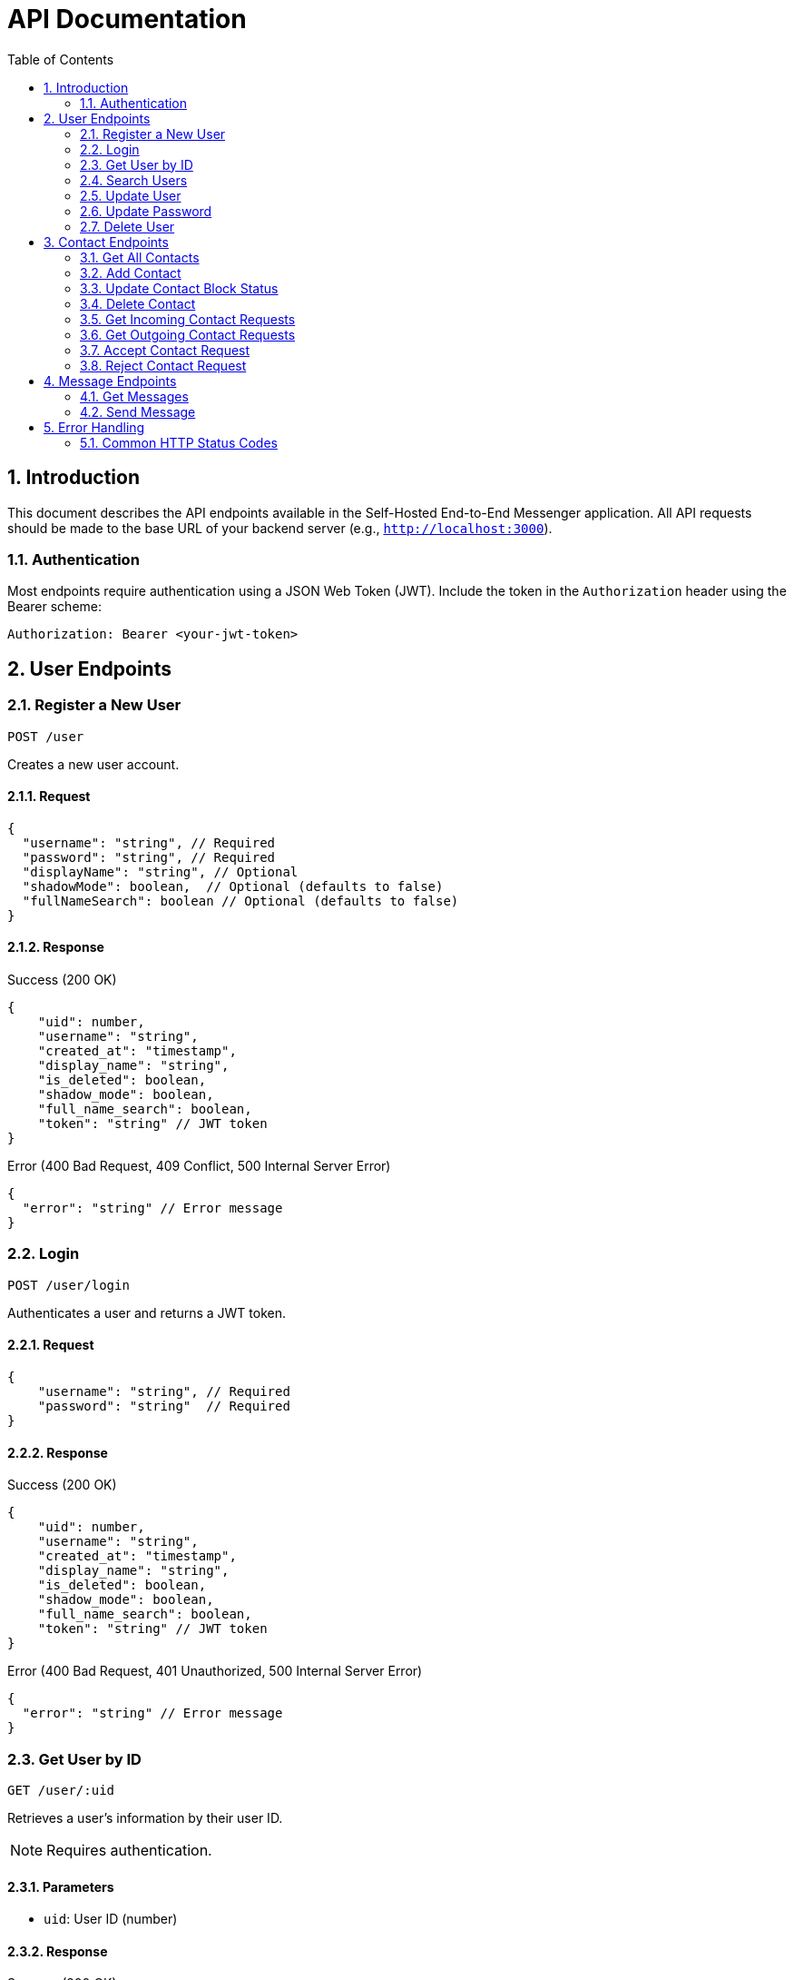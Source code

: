 = API Documentation
:toc: left
:toclevels: 2
:sectnums:
:imagesdir: images
:icons: font

== Introduction

This document describes the API endpoints available in the Self-Hosted End-to-End Messenger application. All API requests should be made to the base URL of your backend server (e.g., `http://localhost:3000`).

=== Authentication

Most endpoints require authentication using a JSON Web Token (JWT). Include the token in the `Authorization` header using the Bearer scheme:

[source,http]
----
Authorization: Bearer <your-jwt-token>
----

== User Endpoints

=== Register a New User
`POST /user`

Creates a new user account.

==== Request

[source,json]
----
{
  "username": "string", // Required
  "password": "string", // Required
  "displayName": "string", // Optional
  "shadowMode": boolean,  // Optional (defaults to false)
  "fullNameSearch": boolean // Optional (defaults to false)
}
----

==== Response

.Success (200 OK)
[source,json]
----
{
    "uid": number,
    "username": "string",
    "created_at": "timestamp",
    "display_name": "string",
    "is_deleted": boolean,
    "shadow_mode": boolean,
    "full_name_search": boolean,
    "token": "string" // JWT token
}
----

.Error (400 Bad Request, 409 Conflict, 500 Internal Server Error)
[source,json]
----
{
  "error": "string" // Error message
}
----

=== Login
`POST /user/login`

Authenticates a user and returns a JWT token.

==== Request

[source,json]
----
{
    "username": "string", // Required
    "password": "string"  // Required
}
----

==== Response

.Success (200 OK)
[source,json]
----
{
    "uid": number,
    "username": "string",
    "created_at": "timestamp",
    "display_name": "string",
    "is_deleted": boolean,
    "shadow_mode": boolean,
    "full_name_search": boolean,
    "token": "string" // JWT token
}
----

.Error (400 Bad Request, 401 Unauthorized, 500 Internal Server Error)
[source,json]
----
{
  "error": "string" // Error message
}
----

=== Get User by ID
`GET /user/:uid`

Retrieves a user's information by their user ID.

[NOTE]
Requires authentication.

==== Parameters

* `uid`: User ID (number)

==== Response

.Success (200 OK)
[source,json]
----
{
  "uid": number,
  "username": "string",
  "created_at": "timestamp"
}
----

.Error (400 Bad Request, 404 Not Found, 500 Internal Server Error)
[source,json]
----
{
  "error": "string" // Error message
}
----

=== Search Users
`GET /user/search?query=<search_term>&limit=<limit>`

Searches for users by username.

[NOTE]
Requires authentication.

==== Query Parameters

* `query`: Search term (string, required)
* `limit`: Maximum number of results (number, optional, default: 20)

==== Response

.Success (200 OK)
[source,json]
----
[
  {
    "uid": number,
    "username": "string",
    "created_at": "timestamp"
  }
]
----

.Error (400 Bad Request, 500 Internal Server Error)
[source,json]
----
{
  "error": "string" // Error message
}
----

=== Update User
`PUT /user/:uid`

Updates a user's account information. This endpoint updates basic account details except password.

[NOTE]
Requires authentication. Users can only update their own accounts.

==== Parameters

* `uid`: User ID (number)

==== Request

[source,json]
----
{
  "username": "string", // Optional
  "displayName": "string", // Optional
  "shadowMode": boolean, // Optional
  "fullNameSearch": boolean // Optional
}
----

[NOTE]
At least one field must be provided.

==== Response

.Success (200 OK)
[source,json]
----
{
    "uid": number,
    "username": "string",
    "created_at": "timestamp",
    "display_name": "string",
    "is_deleted": boolean,
    "shadow_mode": boolean,
    "full_name_search": boolean,
    "token": "string" // JWT token
}
----

.Error (400 Bad Request, 403 Forbidden, 409 Conflict, 500 Internal Server Error)
[source,json]
----
{
  "error": "string" // Error message
}
----

=== Update Password
`PUT /user/:uid/password`

Updates a user's password. Requires verification of the current password.

[NOTE]
Requires authentication. Users can only update their own passwords.

==== Parameters

* `uid`: User ID (number)

==== Request

[source,json]
----
{
  "currentPassword": "string", // Required - must match current password
  "newPassword": "string" // Required - new password to set
}
----

==== Response

.Success (200 OK)
[source,json]
----
{
    "uid": number,
    "username": "string",
    "created_at": "timestamp",
    "display_name": "string",
    "is_deleted": boolean,
    "shadow_mode": boolean,
    "full_name_search": boolean,
    "token": "string" // JWT token
}
----

.Error (400 Bad Request, 401 Unauthorized, 403 Forbidden, 500 Internal Server Error)
[source,json]
----
{
  "error": "string" // Error message
}
----

=== Delete User
`DELETE /user/:uid`

Soft deletes a user account.

[NOTE]
Requires authentication. Users can only delete their own accounts.

==== Parameters

* `uid`: User ID (number)

==== Response

.Success (200 OK)
No content is returned.

.Error (400 Bad Request, 403 Forbidden, 404 Not Found, 500 Internal Server Error)
[source,json]
----
{
  "error": "string" // Error message
}
----

== Contact Endpoints

=== Get All Contacts
`GET /contact/:userId`

Retrieves all contacts for a user.

[NOTE]
Requires authentication. Users can only access their own contacts.

==== Parameters

* `userId`: User ID (number)

==== Response

.Success (200 OK)
[source,json]
----
[
  {
    "contactId": number,
    "userId": number,
    "contactUserId": number,
    "username": "string",
    "createdAt": "timestamp",
    "status": "string"
  }
]
----

.Error (400 Bad Request, 403 Forbidden, 500 Internal Server Error)
[source,json]
----
{
  "error": "string" // Error message
}
----

=== Add Contact
`POST /contact/:userId`

Sends a contact request to another user.

[NOTE]
Requires authentication. Users can only send requests from their own account.

==== Parameters

* `userId`: User ID (number)

==== Request

[source,json]
----
{
  "contactUserId": number // Required
}
----

==== Response

.Success (201 Created)
No content is returned.

.Error (400 Bad Request, 403 Forbidden, 409 Conflict, 500 Internal Server Error)
[source,json]
----
{
  "error": "string" // Error message
}
----

=== Update Contact Block Status
`PUT /contact/:userId/:contactUserId/block`

Blocks or unblocks a contact.

[NOTE]
Requires authentication. Users can only manage their own contacts.

==== Parameters

* `userId`: User ID (number)
* `contactUserId`: Contact's user ID (number)

==== Request

[source,json]
----
{
  "blocked": boolean // Required
}
----

==== Response

.Success (200 OK)
No content is returned.

.Error (400 Bad Request, 403 Forbidden, 404 Not Found, 500 Internal Server Error)
[source,json]
----
{
  "error": "string" // Error message
}
----

=== Delete Contact
`DELETE /contact/:userId/:contactUserId`

Removes a contact from a user's contacts list.

[NOTE]
Requires authentication. Users can only manage their own contacts.

==== Parameters

* `userId`: User ID (number)
* `contactUserId`: Contact's user ID (number)

==== Response

.Success (200 OK)
No content is returned.

.Error (400 Bad Request, 403 Forbidden, 404 Not Found, 500 Internal Server Error)
[source,json]
----
{
  "error": "string" // Error message
}
----

=== Get Incoming Contact Requests
`GET /contact/:userId/requests/incoming`

Retrieves all incoming contact requests for a user.

[NOTE]
Requires authentication. Users can only access their own contact requests.

==== Parameters

* `userId`: User ID (number)

==== Response

.Success (200 OK)
[source,json]
----
[
  {
    "contactId": number,
    "userId": number,
    "contactUserId": number,
    "username": "string",
    "createdAt": "timestamp",
    "status": "string"
  }
]
----

.Error (400 Bad Request, 403 Forbidden, 500 Internal Server Error)
[source,json]
----
{
  "error": "string" // Error message
}
----

=== Get Outgoing Contact Requests
`GET /contact/:userId/requests/outgoing`

Retrieves all outgoing contact requests for a user.

[NOTE]
Requires authentication. Users can only access their own contact requests.

==== Parameters

* `userId`: User ID (number)

==== Response

.Success (200 OK)
[source,json]
----
[
  {
    "contactId": number,
    "userId": number,
    "contactUserId": number,
    "username": "string",
    "createdAt": "timestamp",
    "status": "string"
  }
]
----

.Error (400 Bad Request, 403 Forbidden, 500 Internal Server Error)
[source,json]
----
{
  "error": "string" // Error message
}
----

=== Accept Contact Request
`PUT /contact/:userId/requests/:contactUserId/accept`

Accepts an incoming contact request.

[NOTE]
Requires authentication. Users can only manage their own contact requests.

==== Parameters

* `userId`: User ID (number)
* `contactUserId`: Contact's user ID (number)

==== Response

.Success (200 OK)
No content is returned.

.Error (400 Bad Request, 403 Forbidden, 404 Not Found, 500 Internal Server Error)
[source,json]
----
{
  "error": "string" // Error message
}
----

=== Reject Contact Request
`PUT /contact/:userId/requests/:contactUserId/reject`

Rejects an incoming contact request.

[NOTE]
Requires authentication. Users can only manage their own contact requests.

==== Parameters

* `userId`: User ID (number)
* `contactUserId`: Contact's user ID (number)

==== Response

.Success (200 OK)
No content is returned.

.Error (400 Bad Request, 403 Forbidden, 404 Not Found, 500 Internal Server Error)
[source,json]
----
{
  "error": "string" // Error message
}
----

== Message Endpoints

=== Get Messages
`GET /message/:userId?receiverId=<receiverId>`

Retrieves messages between the user and a specific contact.

[NOTE]
Requires authentication. Users can only access their own messages.

==== Parameters

* `userId`: User ID (number)
* `receiverId`: Receiver's user ID (number, query parameter)

==== Response

.Success (200 OK)
[source,json]
----
[
  {
    "messageId": number,
    "senderId": number,
    "receiverId": number,
    "content": "string",
    "timestamp": "timestamp",
    "read": boolean
  }
]
----

.Error (400 Bad Request, 403 Forbidden, 500 Internal Server Error)
[source,json]
----
{
  "error": "string" // Error message
}
----

=== Send Message
`POST /message/:userId/:receiverId`

Sends a message to a contact.

[NOTE]
Requires authentication. Users can only send messages as themselves.

==== Parameters

* `userId`: User ID (number)
* `receiverId`: Receiver's user ID (number)

==== Request

[source,json]
----
{
  "content": "string" // Required
}
----

==== Response

.Success (200 OK)
[source,json]
----
{
  "messageId": number,
  "senderId": number,
  "receiverId": number,
  "content": "string",
  "timestamp": "timestamp",
  "read": boolean
}
----

.Error (400 Bad Request, 403 Forbidden, 404 Not Found, 500 Internal Server Error)
[source,json]
----
{
  "error": "string" // Error message
}
----

== Error Handling

All API endpoints follow a consistent error handling pattern. In case of an error, the response will include:

* An appropriate HTTP status code
* A JSON response body with an `error` property containing a human-readable error message

=== Common HTTP Status Codes

* *200 OK*: The request was successful
* *201 Created*: A resource was successfully created
* *400 Bad Request*: The request was malformed or missing required parameters
* *401 Unauthorized*: Authentication is required or failed
* *403 Forbidden*: The user does not have permission to access the resource
* *404 Not Found*: The requested resource was not found
* *409 Conflict*: The request conflicts with the current state of the server
* *500 Internal Server Error*: An unexpected error occurred on the server
